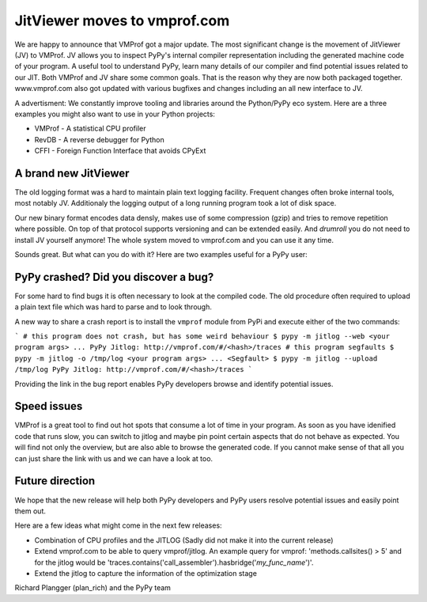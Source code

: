 JitViewer moves to vmprof.com
=======

We are happy to announce that VMProf got a major update. The most significant change is the movement of JitViewer (JV)
to VMProf.
JV allows you to inspect PyPy's internal compiler representation including the generated machine code of your program.
A useful tool to understand PyPy, learn many details of our compiler and find potential issues related to our JIT.
Both VMProf and JV share some common goals. That is the reason why they are now both packaged together.
www.vmprof.com also got updated with various bugfixes and changes including an all new interface to JV.

A advertisment: We constantly improve tooling and libraries around the Python/PyPy eco system.
Here are a three examples you might also want to use in your Python projects:

* VMProf - A statistical CPU profiler
* RevDB - A reverse debugger for Python 
* CFFI - Foreign Function Interface that avoids CPyExt

A brand new JitViewer
---------------------

The old logging format was a hard to maintain plain text logging facility. Frequent changes often broke internal tools, most notably JV. Additionaly the logging output of a long running program took a lot of disk space.

Our new binary format encodes data densly, makes use of some compression (gzip) and tries to remove repetition where possible. On top of that protocol supports versioning and can be extended easily. And *drumroll* you do not need to install JV yourself anymore! The whole system moved to vmprof.com and you can use it any time.

Sounds great. But what can you do with it? Here are two examples useful for a PyPy user:

PyPy crashed? Did you discover a bug?
-------------------

For some hard to find bugs it is often necessary to look at the compiled code. The old procedure often required to upload a plain text file which was hard to parse and to look through. 

A new way to share a crash report is to install the ``vmprof`` module from PyPi and execute either of the two commands:

```
# this program does not crash, but has some weird behaviour
$ pypy -m jitlog --web <your program args>
...
PyPy Jitlog: http://vmprof.com/#/<hash>/traces
# this program segfaults
$ pypy -m jitlog -o /tmp/log <your program args>
...
<Segfault>
$ pypy -m jitlog --upload /tmp/log
PyPy Jitlog: http://vmprof.com/#/<hash>/traces
```

Providing the link in the bug report enables PyPy developers browse and identify potential issues.

Speed issues
------------

VMProf is a great tool to find out hot spots that consume a lot of time in your program. As soon as you have idenified code that runs slow, you can switch to jitlog and maybe pin point certain aspects that do not behave as expected. You will find not only the overview, but are also able to browse the generated code. If you cannot make sense of that all you can just share the link with us and we can have a look at too.

Future direction
----------------

We hope that the new release will help both PyPy developers and PyPy users resolve potential issues and easily point them out.

Here are a few ideas what might come in the next few releases:

* Combination of CPU profiles and the JITLOG (Sadly did not make it into the current release)

* Extend vmprof.com to be able to query vmprof/jitlog. An example query for vmprof: 'methods.callsites() > 5' and for the jitlog would be 'traces.contains('call_assembler').hasbridge('*my_func_name*')'.

* Extend the jitlog to capture the information of the optimization stage

Richard Plangger (plan_rich) and the PyPy team

